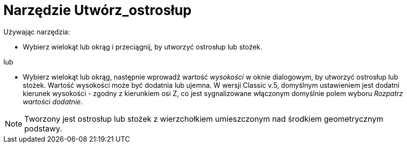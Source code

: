 = Narzędzie Utwórz_ostrosłup
:page-en: tools/Extrude_to_Pyramid_or_Cone
ifdef::env-github[:imagesdir: /en/modules/ROOT/assets/images]

Używając narzędzia:

* Wybierz wielokąt lub okrąg i przeciągnij, by utworzyć ostrosłup lub stożek.

lub

* Wybierz wielokąt lub okrąg, następnie wprowadź wartość _wysokości_ w oknie dialogowym, by utworzyć ostrosłup lub stożek.
Wartość wysokości może być dodatnia lub ujemna. W wersji Classic v.5, domyślnym ustawieniem jest dodatni kierunek wysokości - zgodny z kierunkiem osi Z, co jest sygnalizowane włączonym domyślnie polem wyboru _Rozpatrz wartości dodatnie_.

[NOTE]
====
Tworzony jest ostrosłup lub stożek z wierzchołkiem umieszczonym nad środkiem geometrycznym podstawy.
====

